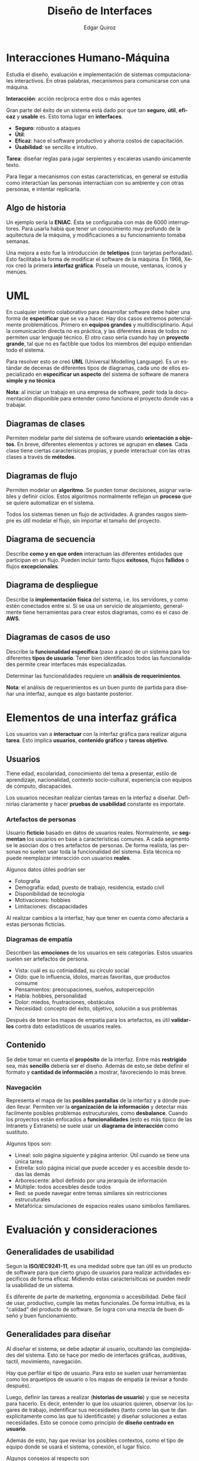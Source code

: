 #+title: Diseño de Interfaces
#+author: Edgar Quiroz
#+language: es
#+latex_header: \usepackage[spanish]{babel}

* Interacciones Humano-Máquina

Estudia el diseño, evaluación e implementación de sistemas computacionales interactivos. En otras palabras, mecanismos para comunicarse con una máquina.

*Interacción*: acción recíproca entre dos o más agentes

Gran parte del éxito de un sistema está dado por que tan *seguro*, *útil*, *eficaz* y *usable* es. Esto toma lugar en *interfaces*.

+ *Seguro*: robusto a ataques
+ *Útil*:
+ *Eficaz*: hace el software productivo y ahorra costos de capacitación.
+ *Úsabilidad*: se sencillo e intuitivo.

*Tarea*: diseñar reglas para jugar serpientes y escaleras usando únicamente texto.

Para llegar a mecanismos con estas características, en general se estudia como interactúan las personas interractúan con su ambiente y con otras personas, e intentar replicarla.

** Algo de historia

Un ejemplo sería la *ENIAC*. Ésta se configuraba con más de 6000 interruptores. Para usarla había que tener un conocimiento muy profundo de la aquitectura de la máquina, y modificaciones a su funcionamiento tomaba semanas.

Una mejora a esto fue la introducción de *teletipos* (con tarjetas perforadas). Esto facilitaba la forma de modificar el software de la máquina. En 1968, Xerox creó la primera *interfaz gráfica*. Poseía un mouse, ventanas, íconos y menúes.

* UML

En cualquier intento colaborativo para desarrollar software debe haber una forma de *especificar* que se va a hacer. Hay dos casos extremos potencialmente
problemáticos. Primero en *equipos grandes* y multidisciplinario. Aquí la
comunicación directa no es práctica, y las diferentes áreas de todos no permiten
usar lenguaje técnico. El otro caso sería cuando hay un *proyecto grande*, tal
que no es factible que todos los miembros del equipo entiendan todo el sistema.

Para resolver esto se creó *UML* (Universal Modelling Language). Es un estándar
de decenas de diferentes tipos de diagramas, cada uno de ellos especializado en
*especificar un aspecto* del sistema de software de manera *simple y no técnica*

*Nota*: al iniciar un trabajo en una empresa de software, pedir toda la
documentación disponible para entender como funciona el proyecto donde vas a
trabajar.

** Diagramas de clases

Permiten modelar parte del sistema de software usando *orientación a objetos*.
En breve, diferentes elementos y actores se agrupan en *clases*. Cada clase
tiene ciertas caracterísicas propias, y puede interactuar con las otras clases a
través de *métodos*.

** Diagramas de flujo

Permiten modelar un *algoritmo*. Se pueden tomar decisiones, asignar variables y
definir ciclos. Estos algoritmos normalmente reflejan un *proceso* que se quiere
automatizar en el sistema.

Todos los sistemas tienen un flujo de actividades. A grandes rasgos siempre es
útil modelar el flujo, sin importar el tamaño del proyecto.

** Diagrama de secuencia

Describe *como y en que orden* interactuan las diferentes entidades que
participan en un flujo. Pueden incluir tanto flujos *exitosos*, flujos
*fallidos* o flujos *excepcionales*.

** Diagrama de despliegue

Describe la *implementación física* del sistema, i.e. los servidores, y como
estén conectados entre sí. Si se usa un servicio de alojamiento, generalmente
tiene herramientas para crear estos diagramas, como es el caso de *AWS*.

** Diagramas de casos de uso

Describe la *funcionalidad específica* (paso a paso) de un sistema para los
diferentes *tipos de usuario*. Tener bien identificados todos las
funcionalidades permite crear interfaces más especializadas.

Determinar las funcionalidades requiere un *análisis de requerimientos*.

*Nota*: el análisis de requerimientos es un buen punto de partida para diseñar
una interfaz, aunque es algo bastante posterior.

* Elementos de una interfaz gráfica
Los usuarios van a *interactuar* con la interfaz gráfica para realizar alguna
*tarea*. Esto implica *usuarios*, *contenido gráfico* y *tareas objetivo*.

** Usuarios
Tiene edad, escolaridad, conocimiento del tema a presentar, estilo de
aprendizaje, nacionalidad, contexto socio-cultural, experiencia con equipos de
cómputo, discapacides.

Los usuarios necesitan realizar cientas tareas en la interfaz a diseñar.
Definirlas claramente y hacer *pruebas de usabilidad* constante es importate.

*** Artefactos de personas
Usuario *ficticio* basado en datos de usuarios reales. Normalmente, se
*segmentan* los usuarios en base a caracteristicas comunes. A cada segmento se
le asocian dos o tres artefactos de personas. De forma realista, las personas no
suelen usar toda la funcionalidad del sistema. Esta técnica no puede reemplazar
interacción con usuarios *reales*.

Algunos datos útiles podrían ser
+ Fotografía
+ Demografía: edad, puesto de trabajo, residencia, estado civil
+ Disponibilidad de tecnología
+ Motivaciones: hobbies
+ Limitaciones: discapacidades

Al realizar cambios a la interfaz, hay que tener en cuenta como afectaría a
estas personas ficticias.

*** Diagramas de empatía
Describen las *emociones* de los usuarios en seis categorías. Estos usuarios
suelen ser artefactos de persona.

+ Vista: cuál es su cotiniadidad, su círculo social
+ Oído: que lo influencia, ídolos, marcas favoritas, que productos consume
+ Pensamientos: preocupaciones, sueños, autopercepción
+ Habla: hobbies, personalidad
+ Dolor: miedos, frustraciones, obstáculos
+ Necesidad: concepto del éxito, objetivo, solución a sus problemas

Después de tener los mapas de empatía para los artefactos, es útil *validarlos*
contra dato estadísticos de usuarios reales.

** Contenido
Se debe tomar en cuenta el *propósito* de la interfaz. Entre más *restrigido*
sea, más *sencillo* debería ser el diseño. Además de esto,se debe definir el
formato y *cantidad de información* a mostrar, favoreciendo lo más breve.

*** Navegación
Representa el mapa de las *posibles pantallas* de la interfaz y a dónde pueden
llevar. Permiten ver la *organización de la información* y detectar más
facilmente posibles problemas estrucuturales, como *desbalance*. Cuando los
proyectos están enfocados a *funcionalidades* (esto es más típico de las
Intranets y Extranets) se suele usar un *diagrama de interacción* como
sustituto.

Algunos tipos son:
  - Lineal: solo página siguiente y página anterior. Útil cuando se tiene una
     única tarea.
  - Estrella: solo página inicial que puede acceder y es accesible desde todas
     las demás
  - Arborescente: árbol definido por una jerarquía de información
  - Múltiple: todos accesibles desde todos
  - Red: se puede navegar entre temas similares sin restricciones estrucuturales
  - Metafórica: simulaciones de espacios reales usano simbolos familiares.

* Evaluación y consideraciones
** Generalidades de usabilidad

Segun la *ISO/IEC9241-11*, es una medidad sobre que tan útil es un producto de
software para que cierto grupo de usuarios para realizar actividades especificos
de forma eficaz. Midiendo estas caracterísiticas se pueden medir la usabilidad
de un sistema.

Es diferente de parte de marketing, ergonomía o accesibilidad. Debe fácil de
usar, productivo, cumple las metas funcionales. De forma intuitiva, es la
"calidad" del producto de software. Se logra con una mezcla de buen diseño y
buen funcionamiento.

** Generalidades para diseñar

Al diseñar el sistema, se debe adaptar al usuario, ocultando las complejidades
del sistema. Esto se hace por medio de interfaces gráficas, auditivas, tactil,
movimiento, navegación.


Hay que perfilar el tipo de usuario. Para esto se suelen usar herramientas como
los arquetipos de usuario o los mapas de empatía (a revisar a fondo después).

Luego, definir las tareas a realizar (*historias de usuario*) y que se necesita
para hacerlo. Es decir, entender lo que los usuarios quieren, observar los
lugares de trabajo, indentificar sus necesidades (tanto como las que te dan
explícitamente como las que tú identificaste) y diseñar soluciones a estas
necesidades. Esto se conoce como principio de *diseño centrado en usuario*.

Además de esto, hay que revisar los posibles contextos, como el tipo de equipo
donde se usará el sistema, conexión, el lugar físico.

Algunos consejos al respecto son

+ Poner exactamente lo necesario, ni menos ni más (incluyendo multimedia)
+ No dejar de lado la legilibilidad
+ No dejar de lado la navegación
+ Mantener consistencia visual
+ Facilitar la instalación/carga

Algunos problemas comunes pueden ser

+ Priorizar el diseño o el funcionamiento
+ *Iniciar etapas sin tener toda la información*
+ Solo un área tome las decisiones
+ Usar tecnologías nuevas
+ *Intentar generaizar el diseño mas de lo necesario*
+ *No ser flexible a las necesidades*
+ Los directivos tiene la última palabra

Algunos consejos para evaluar el diseño pueden ser

+ Muestra representativa de usuarios
+ Tareas breves y específicas
+ Ambiente controlado (laoboratorio de usabilidad)
+ Hacer pruebas de usabilidad y pruebas de /experiencia/

Si se logra un buen diseño, se tendrá como corolario que

+ No habrá secciones meramente estéticas
+ Habrá pocos usuarios que decerten
+ Los usuarios estarán satisfechos
+ Se adoptará el producto rápidamente
+ Se podrá mandar un mensaje emocional a los usuarios

*Tarea*: leer artículo, probar aplicación y proponer mejoras.
